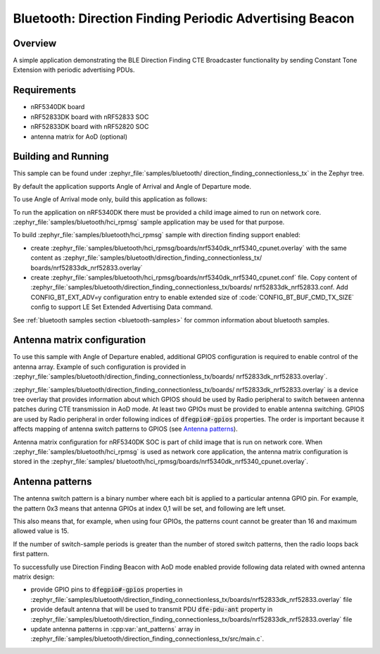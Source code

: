 .. _bluetooth_direction_finding_connectionless_tx:

Bluetooth: Direction Finding Periodic Advertising Beacon
########################################################

Overview
********

A simple application demonstrating the BLE Direction Finding CTE Broadcaster
functionality by sending Constant Tone Extension with periodic advertising PDUs.


Requirements
************

* nRF5340DK board
* nRF52833DK board with nRF52833 SOC
* nRF52833DK board with nRF52820 SOC
* antenna matrix for AoD (optional)

Building and Running
********************

This sample can be found under :zephyr_file:`samples/bluetooth/
direction_finding_connectionless_tx` in the Zephyr tree.

By default the application supports Angle of Arrival and Angle of Departure
mode.

To use Angle of Arrival mode only, build this application as follows:

.. zephyr-app-commands::
   :zephyr-app: samples/bluetooth/direction_finding_connectionless_tx
   :host-os: unix
   :board: nrf52833dk_nrf52833
   :gen-args: -DOVERLAY_CONFIG=overlay-aoa.conf
   :goals: build flash
   :compact:

To run the application on nRF5340DK there must be provided a child image aimed to
run on network core. :zephyr_file:`samples/bluetooth/hci_rpmsg` sample application
may be used for that purpose.

To build :zephyr_file:`samples/bluetooth/hci_rpmsg` sample with direction finding
support enabled:

* create :zephyr_file:`samples/bluetooth/hci_rpmsg/boards/nrf5340dk_nrf5340_cpunet.overlay`
  with the same content as :zephyr_file:`samples/bluetooth/direction_finding_connectionless_tx/
  boards/nrf52833dk_nrf52833.overlay`
* create :zephyr_file:`samples/bluetooth/hci_rpmsg/boards/nrf5340dk_nrf5340_cpunet.conf`
  file. Copy content of :zephyr_file:`samples/bluetooth/direction_finding_connectionless_tx/boards/
  nrf52833dk_nrf52833.conf. Add CONFIG_BT_EXT_ADV=y configuration entry to enable extended size
  of :code:`CONFIG_BT_BUF_CMD_TX_SIZE` config to support LE Set Extended Advertising Data command.

See :ref:`bluetooth samples section <bluetooth-samples>` for common information
about bluetooth samples.

Antenna matrix configuration
****************************

To use this sample with Angle of Departure enabled, additional GPIOS configuration
is required to enable control of the antenna array. Example of such configuration
is provided in :zephyr_file:`samples/bluetooth/direction_finding_connectionless_tx/boards/
nrf52833dk_nrf52833.overlay`.

:zephyr_file:`samples/bluetooth/direction_finding_connectionless_tx/boards/
nrf52833dk_nrf52833.overlay` is a device tree overlay that provides information
about which GPIOS should be used by Radio peripheral to switch between antenna
patches during CTE transmission in AoD mode. At least two GPIOs must be provided
to enable antenna switching. GPIOS are used by Radio peripheral in order following
indices of :code:`dfegpio#-gpios` properties. The order is important because it
affects mapping of antenna switch patterns to GPIOS (see `Antenna patterns`_).

Antenna matrix configuration for nRF5340DK SOC is part of child image that is run
on network core. When :zephyr_file:`samples/bluetooth/hci_rpmsg` is used as network
core application, the antenna matrix configuration is stored in the :zephyr_file:`samples/
bluetooth/hci_rpmsg/boards/nrf5340dk_nrf5340_cpunet.overlay`.

Antenna patterns
****************
The antenna switch pattern is a binary number where each bit is applied to
a particular antenna GPIO pin. For example, the pattern 0x3 means that antenna
GPIOs at index 0,1 will be set, and following are left unset.

This also means that, for example, when using four GPIOs, the patterns count
cannot be greater than 16 and maximum allowed value is 15.

If the number of switch-sample periods is greater than the number of stored
switch patterns, then the radio loops back first pattern.

To successfully use Direction Finding Beacon with AoD mode enabled provide
following data related with owned antenna matrix design:

* provide GPIO pins to :code:`dfegpio#-gpios` properties in
  :zephyr_file:`samples/bluetooth/direction_finding_connectionless_tx/boards/nrf52833dk_nrf52833.overlay`
  file
* provide default antenna that will be used to transmit PDU :code:`dfe-pdu-ant`
  property in
  :zephyr_file:`samples/bluetooth/direction_finding_connectionless_tx/boards/nrf52833dk_nrf52833.overlay`
  file
* update antenna patterns in :cpp:var:`ant_patterns` array in
  :zephyr_file:`samples/bluetooth/direction_finding_connectionless_tx/src/main.c`.
